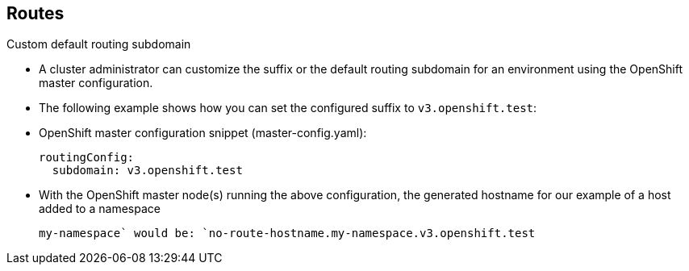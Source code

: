 == Routes
:noaudio:

.Custom default routing subdomain

* A cluster administrator can customize the suffix or the default routing
subdomain for an environment using the OpenShift master configuration.
* The following example shows how you can set the configured suffix to
`v3.openshift.test`:

* OpenShift master configuration snippet (master-config.yaml):
+
[source,yaml]
----
routingConfig:
  subdomain: v3.openshift.test
----


* With the OpenShift master node(s) running the above configuration, the
generated hostname for our example of a host added to a namespace
+
----
my-namespace` would be: `no-route-hostname.my-namespace.v3.openshift.test
----


ifdef::showscript[]
=== Transcript
endif::showscript[]

